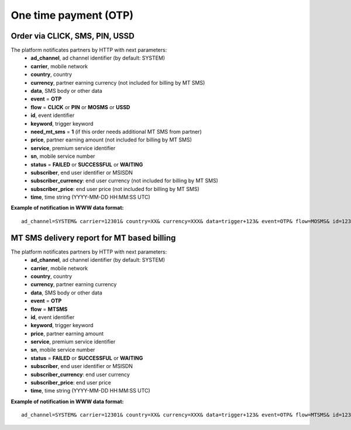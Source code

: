 ======================
One time payment (OTP)
======================

Order via CLICK, SMS, PIN, USSD
-------------------------------

The platform notificates partners by HTTP with next parameters:
  * **ad_channel**, ad channel identifier (by default: SYSTEM)
  * **carrier**, mobile network
  * **country**, country
  * **currency**, partner earning currency (not included for billing by MT SMS)
  * **data**, SMS body or other data
  * **event** = **OTP**
  * **flow** = **CLICK** or **PIN** or **MOSMS** or **USSD**
  * **id**, event identifier
  * **keyword**, trigger keyword
  * **need_mt_sms** = **1** (if this order needs additional MT SMS from partner)
  * **price**, partner earning amount (not included for billing by MT SMS)
  * **service**, premium service identifier
  * **sn**, mobile service number
  * **status** = **FAILED** or **SUCCESSFUL** or **WAITING**
  * **subscriber**, end user identifier or MSISDN
  * **subscriber_currency**: end user currency (not included for billing by MT SMS)
  * **subscriber_price**: end user price (not included for billing by MT SMS)
  * **time**, time string (YYYY-MM-DD HH:MM\:SS UTC)

**Example of notification in WWW data format:** ::


  ad_channel=SYSTEM& carrier=12301& country=XX& currency=XXX& data=trigger+123& event=OTP& flow=MOSMS& id=12345678901234567890& keyword=TRIGGER& need_mt_sms=1& price=0.1& service=MYSERVICE& sn=1234& status=SUCCESSFUL& subscriber=123456789012& subscriber_currency=XXX& subscriber_price=1.0& time=2020-01-01+01%3A01%3A01+UTC

MT SMS delivery report for MT based billing
-------------------------------------------

The platform notificates partners by HTTP with next parameters:
  * **ad_channel**, ad channel identifier (by default: SYSTEM)
  * **carrier**, mobile network
  * **country**, country
  * **currency**, partner earning currency
  * **data**, SMS body or other data
  * **event** = **OTP**
  * **flow** = **MTSMS**
  * **id**, event identifier
  * **keyword**, trigger keyword
  * **price**, partner earning amount
  * **service**, premium service identifier
  * **sn**, mobile service number
  * **status** = **FAILED** or **SUCCESSFUL** or **WAITING**
  * **subscriber**, end user identifier or MSISDN
  * **subscriber_currency**: end user currency
  * **subscriber_price**: end user price
  * **time**, time string (YYYY-MM-DD HH:MM\:SS UTC)

**Example of notification in WWW data format:** ::


  ad_channel=SYSTEM& carrier=12301& country=XX& currency=XXX& data=trigger+123& event=OTP& flow=MTSMS& id=12345678901234567890& keyword=TRIGGER& price=0.1& service=MYSERVICE& sn=1234& status=SUCCESSFUL& subscriber=123456789012& subscriber_currency=XXX& subscriber_price=1.0& time=2020-01-01+01%3A01%3A01+UTC
